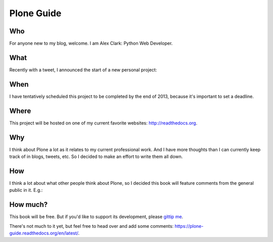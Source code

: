 Plone Guide
===========

.. post:: 2012/11/23
   :tags: plone, python
   :category: python
   :author: me
   :location: DC
   :language: en

Who
---

For anyone new to my blog, welcome. I am Alex Clark: Python Web Developer.

What
----

Recently with a tweet, I announced the start of a new personal project:

.. image:: https://raw.github.com/ACLARKNET/blog/gh-pages/images/tweet.png
    :alt: alternate text

When
----

I have tentatively scheduled this project to be completed by the end of 2013, because it's important to set a deadline.

Where
-----

This project will be hosted on one of my current favorite websites: http://readthedocs.org.

Why
---

I think about Plone a lot as it relates to my current professional work. And I have more thoughts than I can currently keep track of in blogs, tweets, etc. So I decided to make an effort to write them all down.

How
---

I think a lot about what other people think about Plone, so I decided this book will feature comments from the general public in it. E.g.:

.. image:: https://raw.github.com/ACLARKNET/blog/gh-pages/images/comments.png
    :alt: alternate text

How much?
---------

This book will be free. But if you'd like to support its development, please `gittip me`_.


There's not much to it yet, but feel free to head over and add some comments: https://plone-guide.readthedocs.org/en/latest/.


.. _`gittip me`: http://gittip.com/aclark4life
